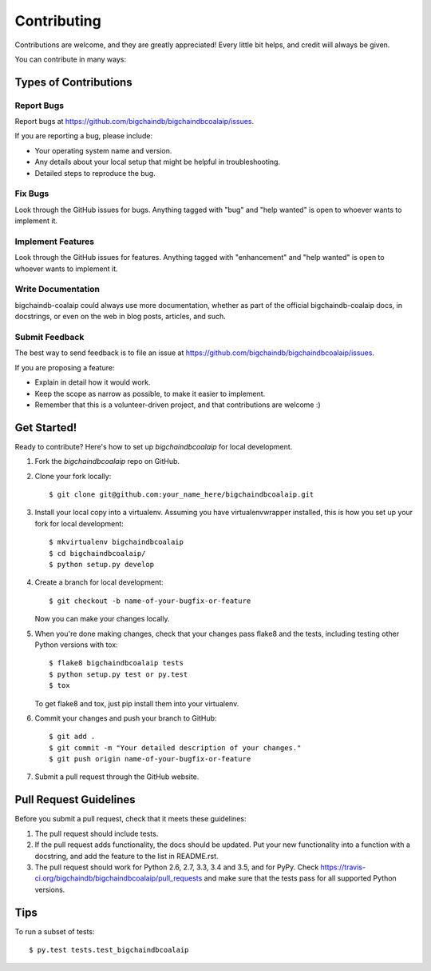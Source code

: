 .. highlight:: shell

============
Contributing
============

Contributions are welcome, and they are greatly appreciated! Every
little bit helps, and credit will always be given.

You can contribute in many ways:

Types of Contributions
----------------------

Report Bugs
~~~~~~~~~~~

Report bugs at https://github.com/bigchaindb/bigchaindbcoalaip/issues.

If you are reporting a bug, please include:

* Your operating system name and version.
* Any details about your local setup that might be helpful in troubleshooting.
* Detailed steps to reproduce the bug.

Fix Bugs
~~~~~~~~

Look through the GitHub issues for bugs. Anything tagged with "bug"
and "help wanted" is open to whoever wants to implement it.

Implement Features
~~~~~~~~~~~~~~~~~~

Look through the GitHub issues for features. Anything tagged with "enhancement"
and "help wanted" is open to whoever wants to implement it.

Write Documentation
~~~~~~~~~~~~~~~~~~~

bigchaindb-coalaip could always use more documentation, whether as part of the
official bigchaindb-coalaip docs, in docstrings, or even on the web in blog posts,
articles, and such.

Submit Feedback
~~~~~~~~~~~~~~~

The best way to send feedback is to file an issue at https://github.com/bigchaindb/bigchaindbcoalaip/issues.

If you are proposing a feature:

* Explain in detail how it would work.
* Keep the scope as narrow as possible, to make it easier to implement.
* Remember that this is a volunteer-driven project, and that contributions
  are welcome :)

Get Started!
------------

Ready to contribute? Here's how to set up `bigchaindbcoalaip` for local development.

1. Fork the `bigchaindbcoalaip` repo on GitHub.
2. Clone your fork locally::

    $ git clone git@github.com:your_name_here/bigchaindbcoalaip.git

3. Install your local copy into a virtualenv. Assuming you have virtualenvwrapper installed, this is how you set up your fork for local development::

    $ mkvirtualenv bigchaindbcoalaip
    $ cd bigchaindbcoalaip/
    $ python setup.py develop

4. Create a branch for local development::

    $ git checkout -b name-of-your-bugfix-or-feature

   Now you can make your changes locally.

5. When you're done making changes, check that your changes pass flake8 and the tests, including testing other Python versions with tox::

    $ flake8 bigchaindbcoalaip tests
    $ python setup.py test or py.test
    $ tox

   To get flake8 and tox, just pip install them into your virtualenv.

6. Commit your changes and push your branch to GitHub::

    $ git add .
    $ git commit -m "Your detailed description of your changes."
    $ git push origin name-of-your-bugfix-or-feature

7. Submit a pull request through the GitHub website.

Pull Request Guidelines
-----------------------

Before you submit a pull request, check that it meets these guidelines:

1. The pull request should include tests.
2. If the pull request adds functionality, the docs should be updated. Put
   your new functionality into a function with a docstring, and add the
   feature to the list in README.rst.
3. The pull request should work for Python 2.6, 2.7, 3.3, 3.4 and 3.5, and for PyPy. Check
   https://travis-ci.org/bigchaindb/bigchaindbcoalaip/pull_requests
   and make sure that the tests pass for all supported Python versions.

Tips
----

To run a subset of tests::

$ py.test tests.test_bigchaindbcoalaip

